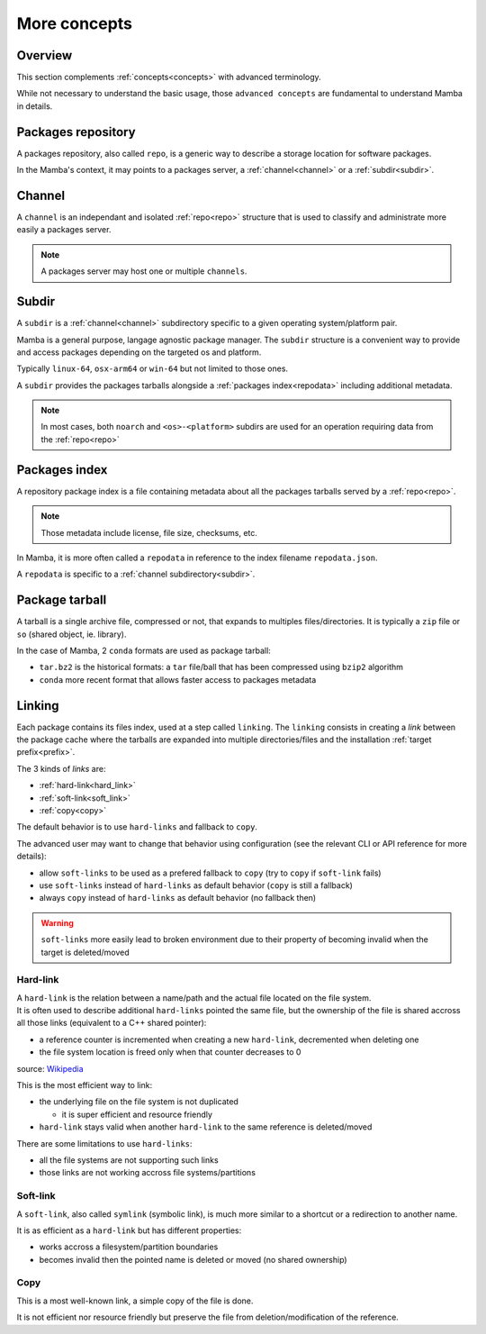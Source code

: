 .. _more_concepts:

More concepts
=============

Overview
--------

| This section complements :ref:`concepts<concepts>` with advanced terminology.

While not necessary to understand the basic usage, those ``advanced concepts`` are fundamental to understand Mamba in details.


.. _repo:

Packages repository
-------------------

| A packages repository, also called ``repo``, is a generic way to describe a storage location for software packages.

In the Mamba's context, it may points to a packages server, a :ref:`channel<channel>` or a :ref:`subdir<subdir>`.


.. _channel:

Channel
-------

| A ``channel`` is an independant and isolated :ref:`repo<repo>` structure that is used to classify and administrate more easily a packages server.

.. note::
  A packages server may host one or multiple ``channels``.


.. _subdir:

Subdir
------

| A ``subdir`` is a :ref:`channel<channel>` subdirectory specific to a given operating system/platform pair.

Mamba is a general purpose, langage agnostic package manager. The ``subdir`` structure is a convenient way to provide and access packages depending on the targeted os and platform.

Typically ``linux-64``, ``osx-arm64`` or ``win-64`` but not limited to those ones.

A ``subdir`` provides the packages tarballs alongside a :ref:`packages index<repodata>` including additional metadata.

.. note::
  In most cases, both ``noarch`` and ``<os>-<platform>`` subdirs are used for an operation requiring data from the :ref:`repo<repo>`


.. _repodata:

Packages index
--------------

| A repository package index is a file containing metadata about all the packages tarballs served by a :ref:`repo<repo>`.

.. note::
  Those metadata include license, file size, checksums, etc.

In Mamba, it is more often called a ``repodata`` in reference to the index filename ``repodata.json``.

A ``repodata`` is specific to a :ref:`channel subdirectory<subdir>`.


.. _tarball:

Package tarball
---------------

| A tarball is a single archive file, compressed or not, that expands to multiples files/directories. It is typically a ``zip`` file or ``so`` (shared object, ie. library).

In the case of Mamba, 2 ``conda`` formats are used as package tarball:

- ``tar.bz2`` is the historical formats: a ``tar`` file/ball that has been compressed using ``bzip2`` algorithm
- ``conda`` more recent format that allows faster access to packages metadata


.. _linking:

Linking
-------

Each package contains its files index, used at a step called ``linking``.
The ``linking`` consists in creating a *link* between the package cache where the tarballs are expanded into multiple directories/files and the installation :ref:`target prefix<prefix>`.

The 3 kinds of *links* are:

- :ref:`hard-link<hard_link>`
- :ref:`soft-link<soft_link>`
- :ref:`copy<copy>`


| The default behavior is to use ``hard-links`` and fallback to ``copy``.

The advanced user may want to change that behavior using configuration (see the relevant CLI or API reference for more details):

- allow ``soft-links`` to be used as a prefered fallback to ``copy`` (try to ``copy`` if ``soft-link`` fails)
- use ``soft-links`` instead of ``hard-links`` as default behavior (``copy`` is still a fallback)
- always ``copy`` instead of ``hard-links`` as default behavior (no fallback then)

.. warning::
   ``soft-links`` more easily lead to broken environment due to their property of becoming invalid when the target is deleted/moved


.. _hard_link:

Hard-link
*********

| A ``hard-link`` is the relation between a name/path and the actual file located on the file system.
| It is often used to describe additional ``hard-links`` pointed the same file, but the ownership of the file is shared accross all those links (equivalent to a C++ shared pointer):

- a reference counter is incremented when creating a new ``hard-link``, decremented when deleting one
- the file system location is freed only when that counter decreases to 0

.. image:: hard_links.png
  :height: 300
  :align: center

source: `Wikipedia <https://en.wikipedia.org/wiki/Hard_link>`_


This is the most efficient way to link:

- the underlying file on the file system is not duplicated

  - it is super efficient and resource friendly

- ``hard-link`` stays valid when another ``hard-link`` to the same reference is deleted/moved

There are some limitations to use ``hard-links``:

- all the file systems are not supporting such links
- those links are not working accross file systems/partitions


.. _soft_link:

Soft-link
*********

| A ``soft-link``, also called ``symlink`` (symbolic link), is much more similar to a shortcut or a redirection to another name.

It is as efficient as a ``hard-link`` but has different properties:

- works accross a filesystem/partition boundaries
- becomes invalid then the pointed name is deleted or moved (no shared ownership)


.. _copy:

Copy
****

| This is a most well-known link, a simple copy of the file is done.

It is not efficient nor resource friendly but preserve the file from deletion/modification of the reference.
